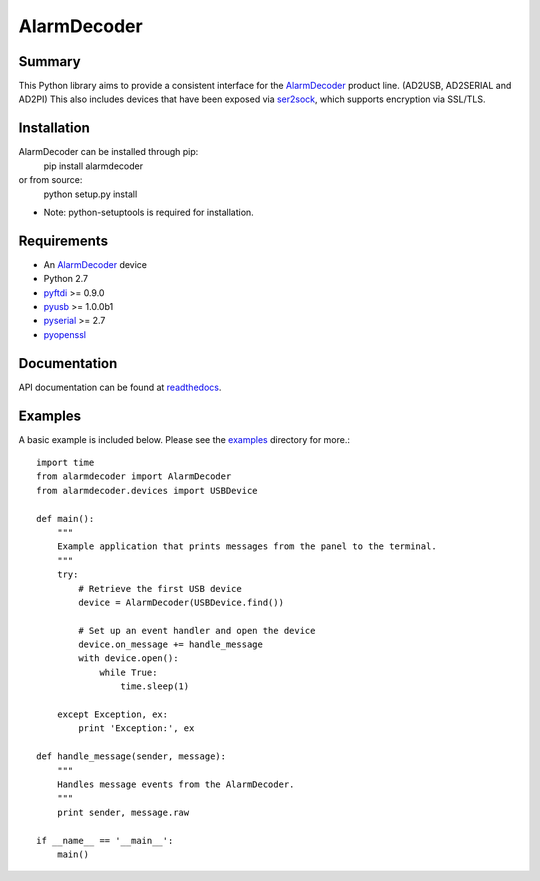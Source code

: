 .. _AlarmDecoder: http://www.alarmdecoder.com
.. _ser2sock: http://github.com/nutechsoftware/ser2sock
.. _pyftdi: https://github.com/eblot/pyftdi
.. _pyusb: http://sourceforge.net/apps/trac/pyusb
.. _pyserial: http://pyserial.sourceforge.net
.. _pyopenssl: https://launchpad.net/pyopenssl
.. _readthedocs: http://alarmdecoder.readthedocs.org
.. _examples: http://github.com/nutechsoftware/alarmdecoder/tree/master/examples

============
AlarmDecoder
============

-------
Summary
-------

This Python library aims to provide a consistent interface for the `AlarmDecoder`_ product line. (AD2USB, AD2SERIAL and AD2PI)
This also includes devices that have been exposed via `ser2sock`_, which
supports encryption via SSL/TLS.

------------
Installation
------------
AlarmDecoder can be installed through pip:
    pip install alarmdecoder

or from source:
    python setup.py install

* Note: python-setuptools is required for installation.

------------
Requirements
------------
* An `AlarmDecoder`_ device
* Python 2.7
* `pyftdi`_ >= 0.9.0
* `pyusb`_ >= 1.0.0b1
* `pyserial`_ >= 2.7
* `pyopenssl`_

-------------
Documentation
-------------
API documentation can be found at `readthedocs`_.

--------
Examples
--------
A basic example is included below.  Please see the `examples`_ directory for more.::

    import time
    from alarmdecoder import AlarmDecoder
    from alarmdecoder.devices import USBDevice

    def main():
        """
        Example application that prints messages from the panel to the terminal.
        """
        try:
            # Retrieve the first USB device
            device = AlarmDecoder(USBDevice.find())

            # Set up an event handler and open the device
            device.on_message += handle_message
            with device.open():
                while True:
                    time.sleep(1)

        except Exception, ex:
            print 'Exception:', ex

    def handle_message(sender, message):
        """
        Handles message events from the AlarmDecoder.
        """
        print sender, message.raw

    if __name__ == '__main__':
        main()
